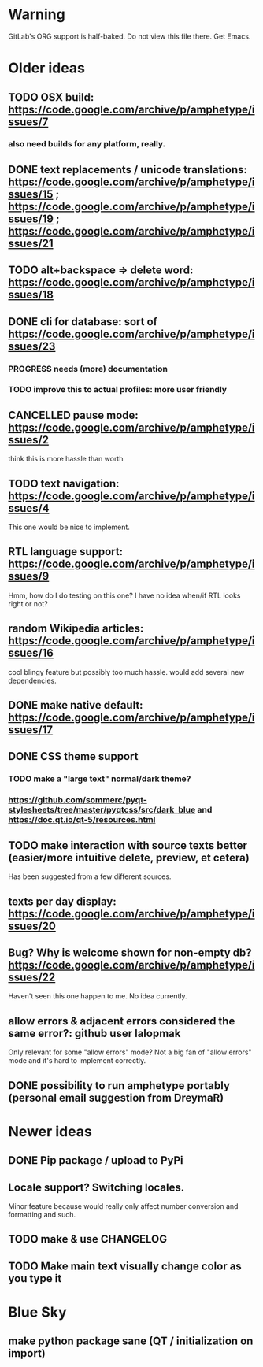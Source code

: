 * Warning

GitLab's ORG support is half-baked. Do not view this file there. Get Emacs.

* Older ideas
** TODO OSX build: https://code.google.com/archive/p/amphetype/issues/7
*** also need builds for any platform, really.
** DONE text replacements / unicode translations: https://code.google.com/archive/p/amphetype/issues/15 ; https://code.google.com/archive/p/amphetype/issues/19 ; https://code.google.com/archive/p/amphetype/issues/21
** TODO alt+backspace => delete word: https://code.google.com/archive/p/amphetype/issues/18
** DONE cli for database: sort of https://code.google.com/archive/p/amphetype/issues/23
*** PROGRESS needs (more) documentation
*** TODO improve this to actual profiles: more user friendly
** CANCELLED pause mode: https://code.google.com/archive/p/amphetype/issues/2
think this is more hassle than worth
** TODO text navigation: https://code.google.com/archive/p/amphetype/issues/4

This one would be nice to implement.

** RTL language support: https://code.google.com/archive/p/amphetype/issues/9

Hmm, how do I do testing on this one? I have no idea when/if RTL looks right or not?

** random Wikipedia articles: https://code.google.com/archive/p/amphetype/issues/16

cool blingy feature but possibly too much hassle. would add several new dependencies.

** DONE make native default: https://code.google.com/archive/p/amphetype/issues/17
** DONE CSS theme support
*** TODO make a "large text" normal/dark theme?
*** https://github.com/sommerc/pyqt-stylesheets/tree/master/pyqtcss/src/dark_blue and https://doc.qt.io/qt-5/resources.html
** TODO make interaction with source texts better (easier/more intuitive delete, preview, et cetera)

Has been suggested from a few different sources.

** texts per day display: https://code.google.com/archive/p/amphetype/issues/20
** Bug? Why is welcome shown for non-empty db? https://code.google.com/archive/p/amphetype/issues/22
Haven't seen this one happen to me. No idea currently.
** allow errors & adjacent errors considered the same error?: github user lalopmak
Only relevant for some "allow errors" mode? Not a big fan of "allow
errors" mode and it's hard to implement correctly.
** DONE possibility to run amphetype portably (personal email suggestion from DreymaR)
* Newer ideas
** DONE Pip package / upload to PyPi
** Locale support? Switching locales.

Minor feature because would really only affect number conversion and formatting and such.
** TODO make & use CHANGELOG
** TODO Make main text visually change color as you type it
* Blue Sky
** make python package sane (QT / initialization on import)

